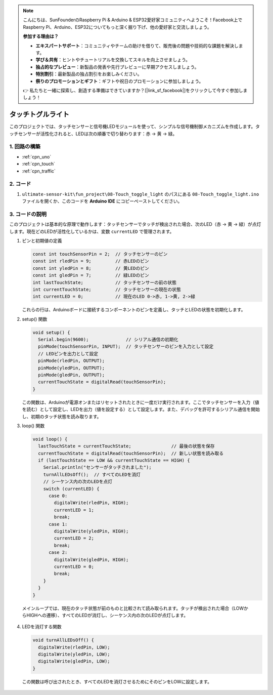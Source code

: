 .. note::

    こんにちは、SunFounderのRaspberry Pi & Arduino & ESP32愛好家コミュニティへようこそ！Facebook上でRaspberry Pi、Arduino、ESP32についてもっと深く掘り下げ、他の愛好家と交流しましょう。

    **参加する理由は？**

    - **エキスパートサポート**：コミュニティやチームの助けを借りて、販売後の問題や技術的な課題を解決します。
    - **学び＆共有**：ヒントやチュートリアルを交換してスキルを向上させましょう。
    - **独占的なプレビュー**：新製品の発表や先行プレビューに早期アクセスしましょう。
    - **特別割引**：最新製品の独占割引をお楽しみください。
    - **祭りのプロモーションとギフト**：ギフトや祝日のプロモーションに参加しましょう。

    👉 私たちと一緒に探索し、創造する準備はできていますか？[|link_sf_facebook|]をクリックして今すぐ参加しましょう！

.. _fun_touch_toggle_light:

タッチトグルライト
==========================

.. raw:: html

   <video loop autoplay muted style = "max-width:100%">
      <source src="../_static/video/fun/08-fun-Touch_toggle_light.mp4"  type="video/mp4">
      ご使用のブラウザはビデオタグをサポートしていません。
   </video>

このプロジェクトでは、タッチセンサーと信号機LEDモジュールを使って、シンプルな信号機制御メカニズムを作成します。タッチセンサーが活性化されると、LEDは次の順番で切り替わります：赤 -> 黄 -> 緑。

1. 回路の構築
-----------------------------

.. image:: img/08-fun_touch_toggle_light_circuit.png
    :width: 80%

* :ref:`cpn_uno`
* :ref:`cpn_touch`
* :ref:`cpn_traffic`


2. コード
-----------------------------

#. ``ultimate-sensor-kit\fun_project\08-Touch_toggle_light`` のパスにある ``08-Touch_toggle_light.ino`` ファイルを開くか、このコードを **Arduino IDE** にコピーペーストしてください。

   .. raw:: html
       
       <iframe src=https://create.arduino.cc/editor/sunfounder01/7e6106dd-6a46-4bbb-8057-5b93d5fa25b5/preview?embed style="height:510px;width:100%;margin:10px 0" frameborder=0></iframe>


3. コードの説明
-----------------------------

このプロジェクトは基本的な原理で動作します：タッチセンサーでタッチが検出された場合、次のLED（赤 -> 黄 -> 緑）が点灯します。現在どのLEDが活性化しているかは、変数 ``currentLED`` で管理されます。

1. ピンと初期値の定義

   .. code-block:: arduino
   
       const int touchSensorPin = 2;  // タッチセンサーのピン
       const int rledPin = 9;         // 赤LEDのピン
       const int yledPin = 8;         // 黄LEDのピン
       const int gledPin = 7;         // 緑LEDのピン
       int lastTouchState;            // タッチセンサーの前の状態
       int currentTouchState;         // タッチセンサーの現在の状態
       int currentLED = 0;            // 現在のLED 0->赤, 1->黄, 2->緑
   
   これらの行は、Arduinoボードに接続するコンポーネントのピンを定義し、タッチとLEDの状態を初期化します。

2. setup() 関数

   .. code-block:: arduino
   
       void setup() {
         Serial.begin(9600);              // シリアル通信の初期化
         pinMode(touchSensorPin, INPUT);  // タッチセンサーのピンを入力として設定
         // LEDピンを出力として設定
         pinMode(rledPin, OUTPUT);
         pinMode(yledPin, OUTPUT);
         pinMode(gledPin, OUTPUT);
         currentTouchState = digitalRead(touchSensorPin);
       }
   
   この関数は、Arduinoが電源オンまたはリセットされたときに一度だけ実行されます。ここでタッチセンサーを入力（値を読む）として設定し、LEDを出力（値を設定する）として設定します。また、デバッグを許可するシリアル通信を開始し、初期のタッチ状態を読み取ります。

3. loop() 関数

   .. code-block:: arduino
   
       void loop() {
         lastTouchState = currentTouchState;               // 最後の状態を保存
         currentTouchState = digitalRead(touchSensorPin);  // 新しい状態を読み取る
         if (lastTouchState == LOW && currentTouchState == HIGH) {
           Serial.println("センサーがタッチされました");
           turnAllLEDsOff();  // すべてのLEDを消灯
           // シーケンス内の次のLEDを点灯
           switch (currentLED) {
             case 0:
               digitalWrite(rledPin, HIGH);
               currentLED = 1;
               break;
             case 1:
               digitalWrite(yledPin, HIGH);
               currentLED = 2;
               break;
             case 2:
               digitalWrite(gledPin, HIGH);
               currentLED = 0;
               break;
           }
         }
       }
  
  メインループでは、現在のタッチ状態が前のものと比較されて読み取られます。タッチが検出された場合（LOWからHIGHへの遷移）、すべてのLEDが消灯し、シーケンス内の次のLEDが点灯します。

4. LEDを消灯する関数

   .. code-block:: arduino
      
       void turnAllLEDsOff() {
         digitalWrite(rledPin, LOW);
         digitalWrite(yledPin, LOW);
         digitalWrite(gledPin, LOW);
       }

  この関数は呼び出されたとき、すべてのLEDを消灯させるためにそのピンをLOWに設定します。

